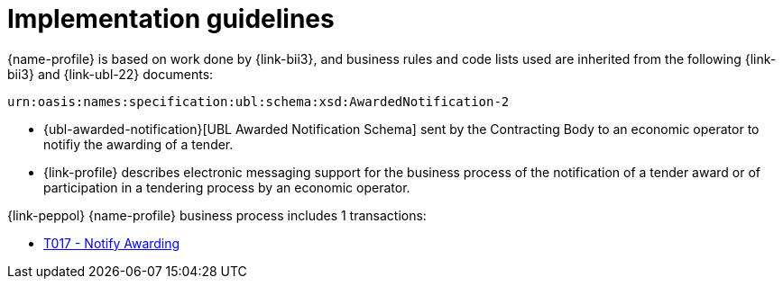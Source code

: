 = Implementation guidelines


{name-profile} is based on work done by {link-bii3}, and business rules and code lists used are inherited from the following {link-bii3} and {link-ubl-22} documents:

 urn:oasis:names:specification:ubl:schema:xsd:AwardedNotification-2

* {ubl-awarded-notification}[UBL Awarded Notification Schema] sent by the Contracting Body to an economic operator to notifiy the awarding of a tender.
* {link-profile} describes electronic messaging support for the business process of the notification of a tender award or of participation in a tendering process by an economic operator.

{link-peppol} {name-profile} business process includes 1 transactions:

* link:../../transactions/T017/index.html[T017 - Notify Awarding]
